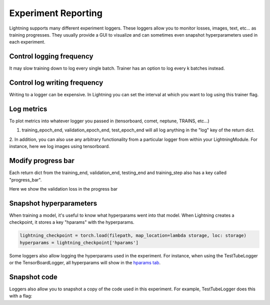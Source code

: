 .. testsetup:: *

    from pytorch_lightning.trainer.trainer import Trainer


Experiment Reporting
=====================

Lightning supports many different experiment loggers. These loggers allow you to monitor losses, images, text, etc...
as training progresses. They usually provide a GUI to visualize and can sometimes even snapshot hyperparameters
used in each experiment.


Control logging frequency
^^^^^^^^^^^^^^^^^^^^^^^^^

It may slow training down to log every single batch. Trainer has an option to log every k batches instead.

.. doctest::

   >>> k = 10
   >>> trainer = Trainer(row_log_interval=k)

Control log writing frequency
^^^^^^^^^^^^^^^^^^^^^^^^^^^^^

Writing to a logger  can be expensive. In Lightning you can set the interval at which you
want to log using this trainer flag.

.. seealso::
    :class:`~pytorch_lightning.trainer.trainer.Trainer`

.. doctest::

    >>> k = 100
    >>> trainer = Trainer(log_save_interval=k)

Log metrics
^^^^^^^^^^^

To plot metrics into whatever logger you passed in (tensorboard, comet, neptune, TRAINS, etc...)

1. training_epoch_end, validation_epoch_end, test_epoch_end will all log anything in the "log" key of the return dict.

.. doctest::

    >>> def training_epoch_end(self, outputs):
    ...     loss = some_loss()
    ...     ...
    ...
    ...     logs = {'train_loss': loss}
    ...     results = {'log': logs}
    ...     return results
    ...
    >>> def validation_epoch_end(self, outputs):
    ...     loss = some_loss()
    ...     ...
    ...
    ...     logs = {'val_loss': loss}
    ...     results = {'log': logs}
    ...     return results
    ...
    >>> def test_epoch_end(self, outputs):
    ...     loss = some_loss()
    ...     ...
    ...
    ...     logs = {'test_loss': loss}
    ...     results = {'log': logs}
    ...     return results

2. In addition, you can also use any arbitrary functionality from a particular logger from within your LightningModule.
For instance, here we log images using tensorboard.

.. doctest::

    >>> def training_step(self, batch, batch_idx):
    ...     self.generated_imgs = self.decoder.generate()
    ...
    ...     sample_imgs = self.generated_imgs[:6]
    ...     grid = torchvision.utils.make_grid(sample_imgs)
    ...     self.logger.experiment.add_image('generated_images', grid, 0)
    ...
    ...     ...
    ...     return results

Modify progress bar
^^^^^^^^^^^^^^^^^^^

Each return dict from the training_end, validation_end, testing_end and training_step also has
a key called "progress_bar".

Here we show the validation loss in the progress bar

.. doctest::

    >>> def validation_epoch_end(self, outputs):
    ...     loss = some_loss()
    ...     ...
    ...
    ...     logs = {'val_loss': loss}
    ...     results = {'progress_bar': logs}
    ...     return results

Snapshot hyperparameters
^^^^^^^^^^^^^^^^^^^^^^^^
When training a model, it's useful to know what hyperparams went into that model.
When Lightning creates a checkpoint, it stores a key "hparams" with the hyperparams.

.. code-block:: python

   lightning_checkpoint = torch.load(filepath, map_location=lambda storage, loc: storage)
   hyperparams = lightning_checkpoint['hparams']

Some loggers also allow logging the hyperparams used in the experiment. For instance,
when using the TestTubeLogger or the TensorBoardLogger, all hyperparams will show
in the `hparams tab <https://pytorch.org/docs/stable/tensorboard.html#torch.utils.tensorboard.writer.SummaryWriter.add_hparams>`_.

Snapshot code
^^^^^^^^^^^^^
Loggers  also allow you to snapshot a copy of the code used in this experiment.
For example, TestTubeLogger does this with a flag:

.. doctest::

   >>> from pytorch_lightning.loggers import TestTubeLogger
   >>> logger = TestTubeLogger('.', create_git_tag=True)

